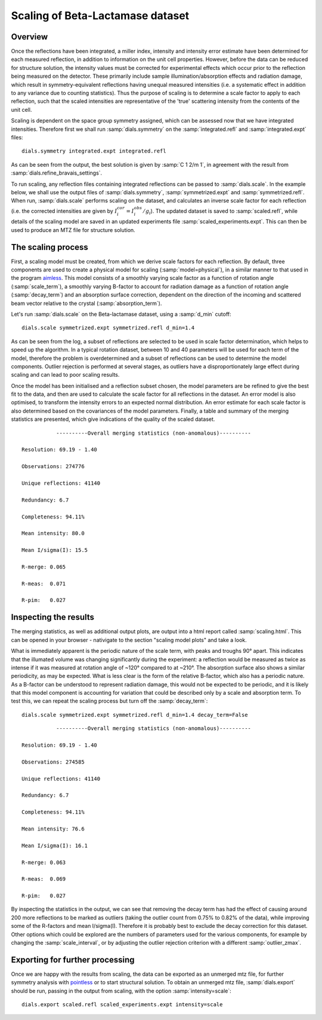 Scaling of Beta-Lactamase dataset
=============================================

.. highlight:: none

Overview
^^^^^^^^

Once the reflections have been integrated, a miller index, intensity and
intensity error estimate have been determined for each measured reflection, in
addition to information on the unit cell properties. However, before the data
can be reduced for structure solution, the intensity values must be corrected for
experimental effects which occur prior to the reflection being measured on the
detector. These primarily include sample illumination/absorption effects
and radiation damage, which result in symmetry-equivalent reflections having
unequal measured intensities (i.e. a systematic effect in addition to any
variance due to counting statistics). Thus the purpose of scaling is to determine
a scale factor to apply to each reflection, such that the scaled intensities are
representative of the 'true' scattering intensity from the contents of the unit
cell.

Scaling is dependent on the space group symmetry assigned, which can be assessed
now that we have integrated intensities. Therefore first we shall run :samp:`dials.symmetry`
on the :samp:`integrated.refl` and :samp:`integrated.expt` files::

  dials.symmetry integrated.expt integrated.refl

As can be seen from the output, the best solution is given by :samp:`C 1 2/m 1`,
in agreement with the result from :samp:`dials.refine_bravais_settings`.

To run scaling, any reflection files containing integrated reflections can be
passed to :samp:`dials.scale`. In the example below, we shall use the output files of
:samp:`dials.symmetry`, :samp:`symmetrized.expt` and
:samp:`symmetrized.refl`. When run, :samp:`dials.scale` performs scaling
on the dataset, and calculates an inverse scale factor for
each reflection (i.e. the corrected intensities are given by
:math:`I^{cor}_i = I^{obs}_i / g_i`). The updated dataset is saved to
:samp:`scaled.refl`, while details of the scaling model are saved in an
updated experiments file :samp:`scaled_experiments.expt`. This can then be
used to produce an MTZ file for structure solution.

The scaling process
^^^^^^^^^^^^^^^^^^^

First, a scaling model must be created, from which we derive scale factors for
each reflection. By default, three components are used to create a physical model
for scaling (:samp:`model=physical`), in a similar manner to that used in the
program aimless_. This model consists of a smoothly varying scale factor as a
function of rotation angle (:samp:`scale_term`), a smoothly varying B-factor to
account for radiation damage as a function of rotation angle (:samp:`decay_term`)
and an absorption surface correction, dependent on the direction of the incoming
and scattered beam vector relative to the crystal (:samp:`absorption_term`).

Let's run :samp:`dials.scale` on the Beta-lactamase dataset, using a :samp:`d_min` cutoff::

  dials.scale symmetrized.expt symmetrized.refl d_min=1.4

As can be seen from the log, a subset of reflections are selected to be used in
scale factor determination, which helps to speed up the algorithm. In a typical
rotation dataset, between 10 and 40 parameters will be used for each term of the
model, therefore the problem is overdetermined and a subset of reflections
can be used to determine the model components. Outlier rejection is
performed at several stages, as outliers have a disproportionately large effect
during scaling and can lead to poor scaling results.

Once the model has been initialised and a reflection subset chosen, the model
parameters are be refined to give the best fit to the data, and then are used
to calculate the scale factor for all reflections in the dataset. An error model
is also optimised, to transform the intensity errors to an expected normal
distribution.
An error estimate for each scale factor is also determined based on the covariances
of the model parameters. Finally, a table and summary of the merging statistics
are presented, which give indications of the quality of the scaled dataset.

::

             ----------Overall merging statistics (non-anomalous)----------

  Resolution: 69.19 - 1.40

  Observations: 274776

  Unique reflections: 41140

  Redundancy: 6.7

  Completeness: 94.11%

  Mean intensity: 80.0

  Mean I/sigma(I): 15.5

  R-merge: 0.065

  R-meas:  0.071

  R-pim:   0.027


Inspecting the results
^^^^^^^^^^^^^^^^^^^^^^

The merging statistics, as well as additional output plots, are output into
a html report called :samp:`scaling.html`. This can be opened in your browser -
nativigate to the section "scaling model plots" and take a look.

What is immediately apparent is the periodic nature of the scale term, with peaks
and troughs 90° apart. This indicates that the illumated volume was changing
significantly during the experiment: a reflection would be measured as twice as
intense if it was measured at rotation angle of ~120° compared to at ~210°.
The absorption surface also shows a similar periodicity, as may be expected.
What is less clear is the form of the relative B-factor, which also has a
periodic nature. As a B-factor can be understood to represent radiation damage,
this would not be expected to be periodic, and it is likely that this model
component is accounting for variation that could be described only by a scale
and absorption term. To test this, we can repeat the scaling process but turn
off the :samp:`decay_term`::

  dials.scale symmetrized.expt symmetrized.refl d_min=1.4 decay_term=False

::

             ----------Overall merging statistics (non-anomalous)----------

  Resolution: 69.19 - 1.40

  Observations: 274585

  Unique reflections: 41140

  Redundancy: 6.7

  Completeness: 94.11%

  Mean intensity: 76.6

  Mean I/sigma(I): 16.1

  R-merge: 0.063

  R-meas:  0.069

  R-pim:   0.027


By inspecting the statistics in the output, we can see that removing the decay
term has had the effect of causing around 200 more reflections to be marked as
outliers (taking the outlier count from 0.75% to 0.82% of the data), while
improving some of the R-factors and mean I/sigma(I). Therefore it is probably
best to exclude the decay correction for this dataset.
Other options which could be explored are the numbers of parameters used for the
various components, for example by changing the :samp:`scale_interval`, or by
adjusting the outlier rejection criterion with a different :samp:`outlier_zmax`.

Exporting for further processing
^^^^^^^^^^^^^^^^^^^^^^^^^^^^^^^^

Once we are happy with the results from scaling, the data can be exported as
an unmerged mtz file, for further symmetry analysis with pointless_ or to start
structural solution.
To obtain an unmerged mtz file, :samp:`dials.export` should be run, passing in
the output from scaling, with the option :samp:`intensity=scale`::

  dials.export scaled.refl scaled_experiments.expt intensity=scale

.. _aimless: http://www.ccp4.ac.uk/html/aimless.html
.. _pointless: http://www.ccp4.ac.uk/html/pointless.html
